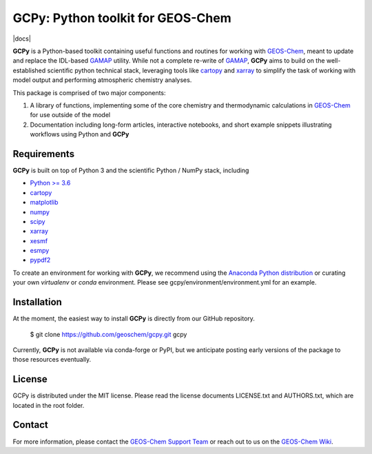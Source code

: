 GCPy: Python toolkit for GEOS-Chem
==================================
|docs| |license|

.. |license| image:: https://img.shields.io/badge/License-MIT-blue.svg
   :target: https://github.com/geoschem/gcpy/blob/master/LICENSE.txt
   :alt: License

.. image:: https://readthedocs.org/projects/gcpy/badge/?version=latest
    :target: http://gcpy.readthedocs.io/en/latest/?badge=latest
    :alt: Documentation Status

**GCPy** is a Python-based toolkit containing useful functions and routines for
working with GEOS-Chem_, meant to update and replace the IDL-based
GAMAP_ utility. While not a complete re-write of GAMAP_, **GCPy** aims to
build on the well-established scientific python technical stack, leveraging
tools like cartopy_ and xarray_ to simplify the task of working with model
output and performing atmospheric chemistry analyses.

This package is comprised of two major components:

1. A library of functions, implementing some of the core chemistry and
   thermodynamic calculations in GEOS-Chem_ for use outside of the model
2. Documentation including long-form articles, interactive notebooks, and short
   example snippets illustrating workflows using Python and **GCPy**

Requirements
------------

**GCPy** is built on top of Python 3 and the scientific Python / NumPy
stack, including

- `Python >= 3.6 <https://www.python.org/>`_
- cartopy_
- `matplotlib <https://matplotlib.org/>`_
- `numpy <http://www.numpy.org/>`_
- `scipy <http://www.scipy.org/>`_
- xarray_
- xesmf_
- esmpy_
- pypdf2_
  
To create an environment for working with **GCPy**, we recommend using
the `Anaconda Python distribution <https://www.continuum.io/downloads>`_
or curating your own *virtualenv* or *conda* environment. Please see
gcpy/environment/environment.yml for an example.


Installation
------------

At the moment, the easiest way to install **GCPy** is directly from
our GitHub repository.

    $ git clone https://github.com/geoschem/gcpy.git gcpy

Currently, **GCPy** is not available via conda-forge or PyPI, but we
anticipate posting early versions of the package to those resources
eventually.


License
-------

GCPy is distributed under the MIT license.  Please read the license
documents LICENSE.txt and AUTHORS.txt, which are located in the root
folder.


Contact
-------

For more information, please contact the `GEOS-Chem Support Team <geos-chem-support@as.harvard.edu>`_
or reach out to us on the `GEOS-Chem Wiki <http://wiki.seas.harvard.edu/geos-chem/index.php/Main_Page>`_.

.. _cartopy: http://scitools.org.uk/cartopy/
.. _GAMAP: http://acmg.seas.harvard.edu/gamap/
.. _GEOS-Chem: http://acmg.seas.harvard.edu/geos/
.. _xarray: http://xarray.pydata.org/
.. _xesmf: https://xesmf.readthedocs.io/en/latest/
.. _esmpy: https://www.earthsystemcog.org/projects/esmpy/
.. _pypdf2: https://pythonhosted.org/PyPDF2/
